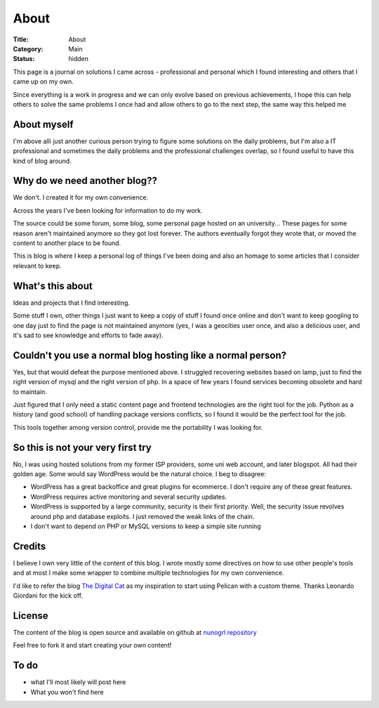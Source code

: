 About
#####

:Title: About
:Category: Main
:Status: hidden

This page is a journal on solutions I came across - professional and personal
which I found interesting and others that I came up on my own.

Since everything is a work in progress and we can only evolve based on previous
achievements, I hope this can help others to solve the same problems I once had
and allow others to go to the next step, the same way this helped me


About myself
============

I'm above alli just another curious person trying to figure some solutions on
the daily problems, but I'm also a IT professional and sometimes the daily
problems and the professional challenges overlap, so I found useful to have
this kind of blog around.



Why do we need another blog?? 
=============================

We don't. I created it for my own convenience. 

Across the years I've been looking for information to do my work.

The source could be some forum, some blog, some personal page hosted on an
university... These pages for some reason aren't maintained anymore so they
got lost forever.
The authors eventually forgot they wrote that, or moved the content to another
place to be found.

This is blog is where I keep a personal log of things I've been doing and also
an homage to some articles that I consider relevant to keep.


What's this about 
=================

Ideas and projects that I find interesting. 

Some stuff I own, other things I just want to keep a copy of stuff I found once
online and don't want to keep googling to one day just to find the page is not
maintained anymore (yes, I was a geocities user once, and also a delicious user,
and it's sad to see knowledge and efforts to fade away).

Couldn't you use a normal blog hosting like a normal person? 
============================================================

Yes, but that would defeat the purpose mentioned above.
I struggled recovering websites based on lamp, just to find the right version
of mysql and the right version of php. In a space of few years I found services
becoming obsolete and hard to maintain.

Just figured that I only need a static content page and frontend technologies
are the right tool for the job. Python as a history (and good school) of
handling package versions conflicts, so I found it would be the perfect tool
for the job.

This tools together among version control, provide me the portability I was
looking for. 

So this is not your very first try
==================================

No, I was using hosted solutions from my former ISP providers, some uni web
account, and later blogspot. 
All had their golden age. Some would say WordPress would be the natural choice.
I beg to disagree:

- WordPress has a great backoffice and great plugins for ecommerce. I don't
  require any of these great features. 
- WordPress requires active monitoring and several security updates. 
- WordPress is supported by a large community, security is their first
  priority. Well, the security issue revolves around php and database
  exploits. I just removed the weak links of the chain.
- I don't want to depend on PHP or MySQL versions to keep a simple site
  running

Credits
=======

I believe I own very little of the content of this blog. I wrote mostly some
directives on how to use other people's tools and at most I make some wrapper
to combine multiple technologies for my own convenience.

I'd like to refer the blog `The Digital Cat <https://www.thedigitalcatonline.com/>`_
as my inspiration to start using Pelican with a custom theme. Thanks Leonardo
Giordani for the kick off.

License
=======

The content of the blog is open source and available on github at
`nunogrl repository <https://github.com/nunogrl/nunogrl>`_

Feel free to fork it and start creating your own content!



To do
=====

- what I'll most likely will post here
- What you won't find here
